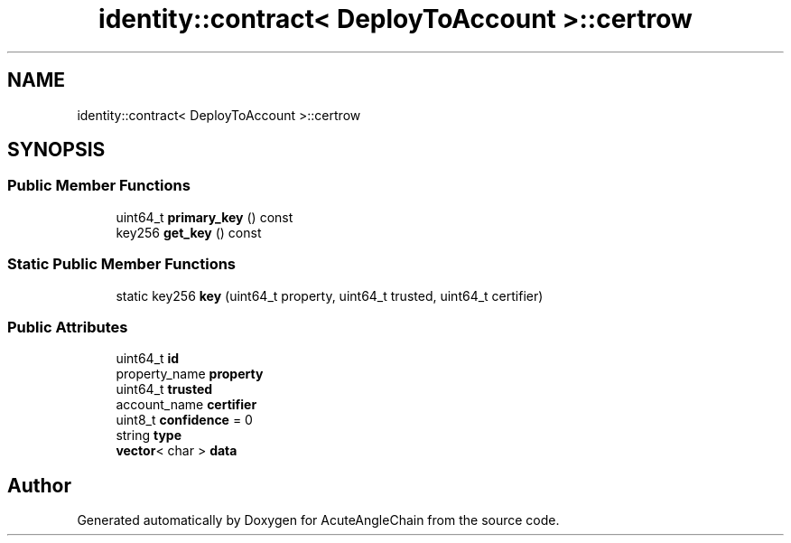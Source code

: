 .TH "identity::contract< DeployToAccount >::certrow" 3 "Sun Jun 3 2018" "AcuteAngleChain" \" -*- nroff -*-
.ad l
.nh
.SH NAME
identity::contract< DeployToAccount >::certrow
.SH SYNOPSIS
.br
.PP
.SS "Public Member Functions"

.in +1c
.ti -1c
.RI "uint64_t \fBprimary_key\fP () const"
.br
.ti -1c
.RI "key256 \fBget_key\fP () const"
.br
.in -1c
.SS "Static Public Member Functions"

.in +1c
.ti -1c
.RI "static key256 \fBkey\fP (uint64_t property, uint64_t trusted, uint64_t certifier)"
.br
.in -1c
.SS "Public Attributes"

.in +1c
.ti -1c
.RI "uint64_t \fBid\fP"
.br
.ti -1c
.RI "property_name \fBproperty\fP"
.br
.ti -1c
.RI "uint64_t \fBtrusted\fP"
.br
.ti -1c
.RI "account_name \fBcertifier\fP"
.br
.ti -1c
.RI "uint8_t \fBconfidence\fP = 0"
.br
.ti -1c
.RI "string \fBtype\fP"
.br
.ti -1c
.RI "\fBvector\fP< char > \fBdata\fP"
.br
.in -1c

.SH "Author"
.PP 
Generated automatically by Doxygen for AcuteAngleChain from the source code\&.

